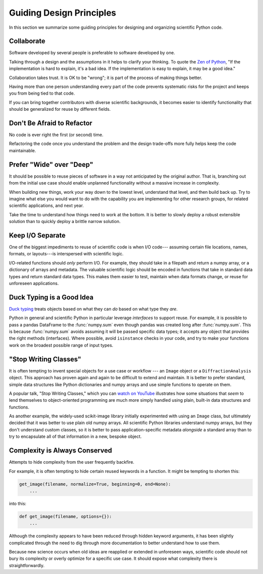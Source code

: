 =========================
Guiding Design Principles
=========================

In this section we summarize some guiding principles for designing and
organizing scientific Python code.

Collaborate
-----------

Software developed by several people is preferable to software developed by
one.

Talking through a design and the assumptions in it helps to clarify your
thinking. To quote the
`Zen of Python <https://www.python.org/dev/peps/pep-0020/#id3>`_,
"If the implementation is hard to explain, it's a bad idea. If the
implementation is easy to explain, it may be a good idea."

Collaboration takes trust. It is OK to be "wrong"; it is part of the process
of making things better.

Having more than one person understanding every part of the code prevents
systematic risks for the project and keeps you from being tied to that code.

If you can bring together contributors with diverse scientific backgrounds, it
becomes easier to identify functionality that should be generalized for reuse
by different fields.

Don't Be Afraid to Refactor
---------------------------

No code is ever right the first (or second) time.

Refactoring the code once you understand the problem and the design trade-offs
more fully helps keep the code maintainable.

Prefer "Wide" over "Deep"
-------------------------

It should be possible to reuse pieces of software in a way not anticipated by
the original author. That is, branching out from the initial use case should
enable unplanned functionality without a massive increase in complexity.

When building new things, work your way down to the lowest level, understand
that level, and then build back up. Try to imagine what else you would want to
do with the capability you are implementing for other research groups, for
related scientific applications, and next year.

Take the time to understand how things need to work at the bottom. It is better
to slowly deploy a robust extensible solution than to quickly deploy a brittle
narrow solution.

Keep I/O Separate
-----------------

One of the biggest impediments to reuse of scientific code is when I/O code---
assuming certain file locations, names, formats, or layouts---is interspersed
with scientific logic.

I/O-related functions should *only* perform I/O. For example, they should take
in a filepath and return a numpy array, or a dictionary of arrays and metadata.
The valuable scientific logic should be encoded in functions that take in
standard data types and return standard data types. This makes them easier to
test, maintain when data formats change, or reuse for unforeseen applications.

Duck Typing is a Good Idea
--------------------------

`Duck typing <https://en.wikipedia.org/wiki/Duck_typing>`_ treats objects based
on what they can *do* based on what type they *are*.

Python in general and scientific Python in particular leverage *interfaces* to
support reuse. For example, it is possible to pass a pandas DataFrame to the
:func:`numpy.sum` even though pandas was created long after :func:`numpy.sum`.
This is because :func:`numpy.sum` avoids assuming it will be passed specific
data types; it accepts any object that provides the right methods (interfaces).
Where possible, avoid ``isinstance`` checks in your code, and try to make your
functions work on the broadest possible range of input types.

"Stop Writing Classes"
----------------------

It is often tempting to invent special objects for a use case or workflow ---
an ``Image`` object or a ``DiffractionAnalysis`` object. This approach has
proven again and again to be difficult to extend and maintain. It is better to
prefer standard, simple data structures like Python dictionaries and numpy
arrays and use simple functions to operate on them.

A popular talk, "Stop Writing Classes," which you can
`watch on YouTube <https://www.youtube.com/watch?v=o9pEzgHorH0&t=193s>`_
illustrates how some situations that *seem* to lend themselves to
object-oriented programming are much more simply handled using plain, built-in
data structures and functions.

As another example, the widely-used scikit-image library initially experimented
with using an ``Image`` class, but ultimately decided that it was better to use
plain old numpy arrays. All scientific Python libraries understand numpy
arrays, but they don't understand custom classes, so it is better to pass
application-specific metadata *alongside* a standard array than to try to
encapsulate all of that information in a new, bespoke object.

Complexity is Always Conserved
------------------------------

Attempts to hide complexity from the user frequently backfire.

For example, it is often tempting to hide certain reused keywords in a
function. It might be tempting to shorten this:

.. code-block:: python

    get_image(filename, normalize=True, beginning=0, end=None):
        ...

into this:

.. code-block:: python

    def get_image(filename, options={}):
        ...

Although the complexity appears to have been reduced through hidden keyword
arguments, it has been slightly complicated through the need to dig through
more documentation to better understand how to use them.

Because new science occurs when old ideas are reapplied or extended in
unforeseen ways, scientific code should not bury its complexity or overly
optimize for a specific use case. It should expose what complexity there is
straightforwardly.
